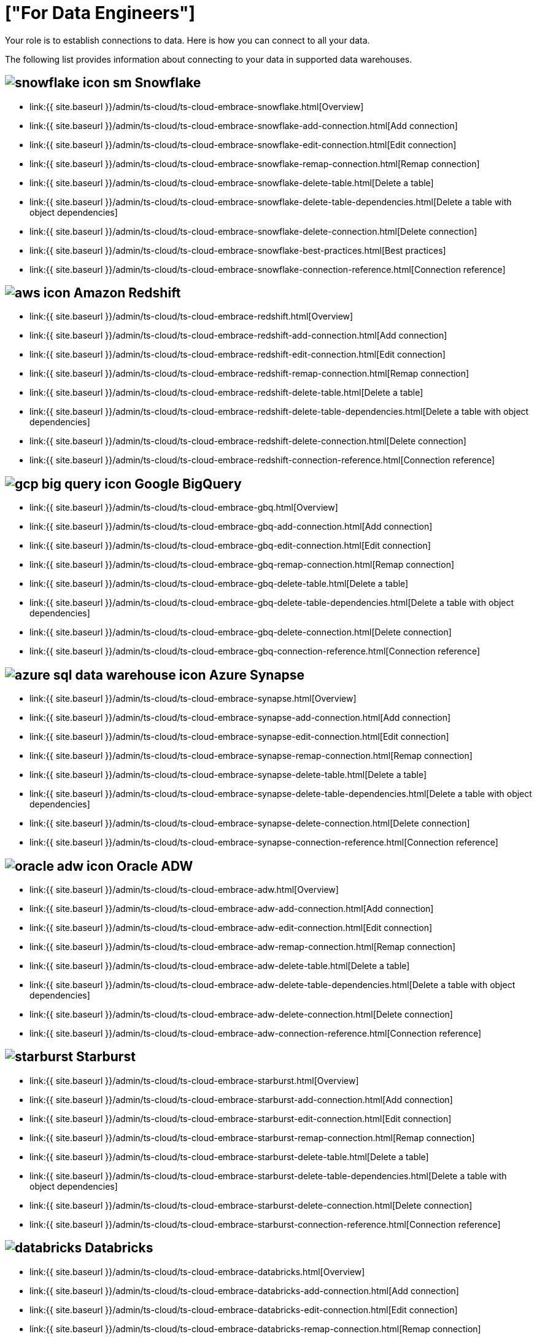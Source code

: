 = ["For Data Engineers"]
:last_updated: 4/4/2021
:linkattrs:
:experimental:
:page-aliases: /admin/ts-cloud/data-engineer.adoc
:description: Your role is to establish connections to data. Here is how you can connect to all your data.

Your role is to establish connections to data. Here is how you can connect to all your data.

The following list provides information about connecting to your data in supported data warehouses.

== image:{{ site.baseurl }}/images/snowflake-icon-sm.svg[] Snowflake

* link:{{ site.baseurl }}/admin/ts-cloud/ts-cloud-embrace-snowflake.html[Overview]
* link:{{ site.baseurl }}/admin/ts-cloud/ts-cloud-embrace-snowflake-add-connection.html[Add connection]
* link:{{ site.baseurl }}/admin/ts-cloud/ts-cloud-embrace-snowflake-edit-connection.html[Edit connection]
* link:{{ site.baseurl }}/admin/ts-cloud/ts-cloud-embrace-snowflake-remap-connection.html[Remap connection]
* link:{{ site.baseurl }}/admin/ts-cloud/ts-cloud-embrace-snowflake-delete-table.html[Delete a table]
* link:{{ site.baseurl }}/admin/ts-cloud/ts-cloud-embrace-snowflake-delete-table-dependencies.html[Delete a table with object dependencies]
* link:{{ site.baseurl }}/admin/ts-cloud/ts-cloud-embrace-snowflake-delete-connection.html[Delete connection]
* link:{{ site.baseurl }}/admin/ts-cloud/ts-cloud-embrace-snowflake-best-practices.html[Best practices]
* link:{{ site.baseurl }}/admin/ts-cloud/ts-cloud-embrace-snowflake-connection-reference.html[Connection reference]

== image:{{ site.baseurl }}/images/aws-icon.png[] Amazon Redshift

* link:{{ site.baseurl }}/admin/ts-cloud/ts-cloud-embrace-redshift.html[Overview]
* link:{{ site.baseurl }}/admin/ts-cloud/ts-cloud-embrace-redshift-add-connection.html[Add connection]
* link:{{ site.baseurl }}/admin/ts-cloud/ts-cloud-embrace-redshift-edit-connection.html[Edit connection]
* link:{{ site.baseurl }}/admin/ts-cloud/ts-cloud-embrace-redshift-remap-connection.html[Remap connection]
* link:{{ site.baseurl }}/admin/ts-cloud/ts-cloud-embrace-redshift-delete-table.html[Delete a table]
* link:{{ site.baseurl }}/admin/ts-cloud/ts-cloud-embrace-redshift-delete-table-dependencies.html[Delete a table with object dependencies]
* link:{{ site.baseurl }}/admin/ts-cloud/ts-cloud-embrace-redshift-delete-connection.html[Delete connection]
* link:{{ site.baseurl }}/admin/ts-cloud/ts-cloud-embrace-redshift-connection-reference.html[Connection reference]

== image:{{ site.baseurl }}/images/gcp-big-query-icon.png[] Google BigQuery

* link:{{ site.baseurl }}/admin/ts-cloud/ts-cloud-embrace-gbq.html[Overview]
* link:{{ site.baseurl }}/admin/ts-cloud/ts-cloud-embrace-gbq-add-connection.html[Add connection]
* link:{{ site.baseurl }}/admin/ts-cloud/ts-cloud-embrace-gbq-edit-connection.html[Edit connection]
* link:{{ site.baseurl }}/admin/ts-cloud/ts-cloud-embrace-gbq-remap-connection.html[Remap connection]
* link:{{ site.baseurl }}/admin/ts-cloud/ts-cloud-embrace-gbq-delete-table.html[Delete a table]
* link:{{ site.baseurl }}/admin/ts-cloud/ts-cloud-embrace-gbq-delete-table-dependencies.html[Delete a table with object dependencies]
* link:{{ site.baseurl }}/admin/ts-cloud/ts-cloud-embrace-gbq-delete-connection.html[Delete connection]
* link:{{ site.baseurl }}/admin/ts-cloud/ts-cloud-embrace-gbq-connection-reference.html[Connection reference]

== image:{{ site.baseurl }}/images/azure-sql-data-warehouse-icon.png[] Azure Synapse

* link:{{ site.baseurl }}/admin/ts-cloud/ts-cloud-embrace-synapse.html[Overview]
* link:{{ site.baseurl }}/admin/ts-cloud/ts-cloud-embrace-synapse-add-connection.html[Add connection]
* link:{{ site.baseurl }}/admin/ts-cloud/ts-cloud-embrace-synapse-edit-connection.html[Edit connection]
* link:{{ site.baseurl }}/admin/ts-cloud/ts-cloud-embrace-synapse-remap-connection.html[Remap connection]
* link:{{ site.baseurl }}/admin/ts-cloud/ts-cloud-embrace-synapse-delete-table.html[Delete a table]
* link:{{ site.baseurl }}/admin/ts-cloud/ts-cloud-embrace-synapse-delete-table-dependencies.html[Delete a table with object dependencies]
* link:{{ site.baseurl }}/admin/ts-cloud/ts-cloud-embrace-synapse-delete-connection.html[Delete connection]
* link:{{ site.baseurl }}/admin/ts-cloud/ts-cloud-embrace-synapse-connection-reference.html[Connection reference]

== image:{{ site.baseurl }}/images/oracle-adw-icon.svg[] Oracle ADW

* link:{{ site.baseurl }}/admin/ts-cloud/ts-cloud-embrace-adw.html[Overview]
* link:{{ site.baseurl }}/admin/ts-cloud/ts-cloud-embrace-adw-add-connection.html[Add connection]
* link:{{ site.baseurl }}/admin/ts-cloud/ts-cloud-embrace-adw-edit-connection.html[Edit connection]
* link:{{ site.baseurl }}/admin/ts-cloud/ts-cloud-embrace-adw-remap-connection.html[Remap connection]
* link:{{ site.baseurl }}/admin/ts-cloud/ts-cloud-embrace-adw-delete-table.html[Delete a table]
* link:{{ site.baseurl }}/admin/ts-cloud/ts-cloud-embrace-adw-delete-table-dependencies.html[Delete a table with object dependencies]
* link:{{ site.baseurl }}/admin/ts-cloud/ts-cloud-embrace-adw-delete-connection.html[Delete connection]
* link:{{ site.baseurl }}/admin/ts-cloud/ts-cloud-embrace-adw-connection-reference.html[Connection reference]

== image:{{ site.baseurl }}/images/starburst.jpg[] Starburst

* link:{{ site.baseurl }}/admin/ts-cloud/ts-cloud-embrace-starburst.html[Overview]
* link:{{ site.baseurl }}/admin/ts-cloud/ts-cloud-embrace-starburst-add-connection.html[Add connection]
* link:{{ site.baseurl }}/admin/ts-cloud/ts-cloud-embrace-starburst-edit-connection.html[Edit connection]
* link:{{ site.baseurl }}/admin/ts-cloud/ts-cloud-embrace-starburst-remap-connection.html[Remap connection]
* link:{{ site.baseurl }}/admin/ts-cloud/ts-cloud-embrace-starburst-delete-table.html[Delete a table]
* link:{{ site.baseurl }}/admin/ts-cloud/ts-cloud-embrace-starburst-delete-table-dependencies.html[Delete a table with object dependencies]
* link:{{ site.baseurl }}/admin/ts-cloud/ts-cloud-embrace-starburst-delete-connection.html[Delete connection]
* link:{{ site.baseurl }}/admin/ts-cloud/ts-cloud-embrace-starburst-connection-reference.html[Connection reference]

== image:{{ site.baseurl }}/images/databricks.png[] Databricks

* link:{{ site.baseurl }}/admin/ts-cloud/ts-cloud-embrace-databricks.html[Overview]
* link:{{ site.baseurl }}/admin/ts-cloud/ts-cloud-embrace-databricks-add-connection.html[Add connection]
* link:{{ site.baseurl }}/admin/ts-cloud/ts-cloud-embrace-databricks-edit-connection.html[Edit connection]
* link:{{ site.baseurl }}/admin/ts-cloud/ts-cloud-embrace-databricks-remap-connection.html[Remap connection]
* link:{{ site.baseurl }}/admin/ts-cloud/ts-cloud-embrace-databricks-delete-table.html[Delete a table]
* link:{{ site.baseurl }}/admin/ts-cloud/ts-cloud-embrace-databricks-delete-table-dependencies.html[Delete a table with object dependencies]
* link:{{ site.baseurl }}/admin/ts-cloud/ts-cloud-embrace-databricks-delete-connection.html[Delete connection]
* link:{{ site.baseurl }}/admin/ts-cloud/ts-cloud-embrace-databricks-connection-reference.html[Connection reference]

== image:{{ site.baseurl }}/images/teradata.png[]

* link:{{ site.baseurl }}/admin/ts-cloud/ts-cloud-embrace-teradata.html[Overview]
* link:{{ site.baseurl }}/admin/ts-cloud/ts-cloud-embrace-teradata-add-connection.html[Add connection]
* link:{{ site.baseurl }}/admin/ts-cloud/ts-cloud-embrace-teradata-edit-connection.html[Edit connection]
* link:{{ site.baseurl }}/admin/ts-cloud/ts-cloud-embrace-teradata-remap-connection.html[Remap connection]
* link:{{ site.baseurl }}/admin/ts-cloud/ts-cloud-embrace-teradata-delete-table.html[Delete a table]
* link:{{ site.baseurl }}/admin/ts-cloud/ts-cloud-embrace-teradata-delete-table-dependencies.html[Delete a table with object dependencies]
* link:{{ site.baseurl }}/admin/ts-cloud/ts-cloud-embrace-teradata-delete-connection.html[Delete connection]
* link:{{ site.baseurl }}/admin/ts-cloud/ts-cloud-embrace-teradata-connection-reference.html[Connection reference]

== image:{{ site.baseurl }}/images/hana.png[]

* link:{{ site.baseurl }}/admin/ts-cloud/ts-cloud-embrace-hana.html[Overview]
* link:{{ site.baseurl }}/admin/ts-cloud/ts-cloud-embrace-hana-add-connection.html[Add connection]
* link:{{ site.baseurl }}/admin/ts-cloud/ts-cloud-embrace-hana-edit-connection.html[Edit connection]
* link:{{ site.baseurl }}/admin/ts-cloud/ts-cloud-embrace-hana-remap-connection.html[Remap connection]
* link:{{ site.baseurl }}/admin/ts-cloud/ts-cloud-embrace-hana-delete-table.html[Delete a table]
* link:{{ site.baseurl }}/admin/ts-cloud/ts-cloud-embrace-hana-delete-table-dependencies.html[Delete a table with object dependencies]
* link:{{ site.baseurl }}/admin/ts-cloud/ts-cloud-embrace-hana-delete-connection.html[Delete connection]
* link:{{ site.baseurl }}/admin/ts-cloud/ts-cloud-embrace-hana-connection-reference.html[Connection reference]
